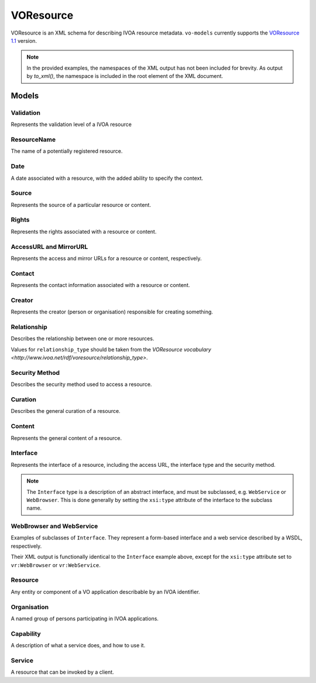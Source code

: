 .. _voresource:

VOResource
----------

VOResource is an XML schema for describing IVOA resource metadata. ``vo-models`` currently supports the `VOResource 1.1 <https://www.ivoa.net/documents/VOResource/20180625/REC-VOResource-1.1.html>`_ version.

.. note::
    In the provided examples, the namespaces of the XML output has not been included for brevity. As output by `to_xml()`, the namespace is included in the root element of the XML document.

Models
^^^^^^

Validation
*****************

Represents the validation level of a IVOA resource

.. grid:: 2
    :gutter: 2

    .. grid-item-card:: Model

        .. literalinclude:: ../../../../examples/snippets/voresource/voresource.py
            :language: python
            :start-after: validation-model-start
            :end-before: validation-model-end

    .. grid-item-card:: XML Output

        .. literalinclude:: ../../../../examples/snippets/voresource/voresource.py
            :language: xml
            :lines: 2-
            :start-after: validation-xml-start
            :end-before: validation-xml-end

ResourceName
*****************

The name of a potentially registered resource.

.. grid:: 2
    :gutter: 2

    .. grid-item-card:: Model

        .. literalinclude:: ../../../../examples/snippets/voresource/voresource.py
            :language: python
            :start-after: resource-name-model-start
            :end-before: resource-name-model-end

    .. grid-item-card:: XML Output

        .. literalinclude:: ../../../../examples/snippets/voresource/voresource.py
            :language: xml
            :lines: 2-
            :start-after: resource-name-xml-start
            :end-before: resource-name-xml-end

Date
*****************

A date associated with a resource, with the added ability to specify the context.

.. grid:: 2
    :gutter: 2

    .. grid-item-card:: Model

        .. literalinclude:: ../../../../examples/snippets/voresource/voresource.py
            :language: python
            :start-after: date-model-start
            :end-before: date-model-end

    .. grid-item-card:: XML Output

        .. literalinclude:: ../../../../examples/snippets/voresource/voresource.py
            :language: xml
            :lines: 2-
            :start-after: date-xml-start
            :end-before: date-xml-end

Source
*****************

Represents the source of a particular resource or content.

.. grid:: 2
    :gutter: 2

    .. grid-item-card:: Model

        .. literalinclude:: ../../../../examples/snippets/voresource/voresource.py
            :language: python
            :start-after: source-model-start
            :end-before: source-model-end

    .. grid-item-card:: XML Output

        .. literalinclude:: ../../../../examples/snippets/voresource/voresource.py
            :language: xml
            :lines: 2-
            :start-after: source-xml-start
            :end-before: source-xml-end

Rights
*****************

Represents the rights associated with a resource or content.

.. grid:: 2
    :gutter: 2

    .. grid-item-card:: Model

        .. literalinclude:: ../../../../examples/snippets/voresource/voresource.py
            :language: python
            :start-after: rights-model-start
            :end-before: rights-model-end

    .. grid-item-card:: XML Output

        .. literalinclude:: ../../../../examples/snippets/voresource/voresource.py
            :language: xml
            :lines: 2-
            :start-after: rights-xml-start
            :end-before: rights-xml-end

AccessURL and MirrorURL
***********************

Represents the access and mirror URLs for a resource or content, respectively.

.. grid:: 2
    :gutter: 2

    .. grid-item-card:: Model

        .. literalinclude:: ../../../../examples/snippets/voresource/voresource.py
            :language: python
            :start-after: access-url-model-start
            :end-before: access-url-model-end

        .. literalinclude:: ../../../../examples/snippets/voresource/voresource.py
            :language: python
            :start-after: mirror-url-model-start
            :end-before: mirror-url-model-end

    .. grid-item-card:: XML Output

        .. literalinclude:: ../../../../examples/snippets/voresource/voresource.py
            :language: xml
            :lines: 2-
            :start-after: access-url-xml-start
            :end-before: access-url-xml-end

        .. literalinclude:: ../../../../examples/snippets/voresource/voresource.py
            :language: xml
            :lines: 2-
            :start-after: mirror-url-xml-start
            :end-before: mirror-url-xml-end

Contact
*******

Represents the contact information associated with a resource or content.

.. grid:: 2
    :gutter: 2

    .. grid-item-card:: Model

        .. literalinclude:: ../../../../examples/snippets/voresource/voresource.py
            :language: python
            :start-after: contact-model-start
            :end-before: contact-model-end

    .. grid-item-card:: XML Output

        .. literalinclude:: ../../../../examples/snippets/voresource/voresource.py
            :language: xml
            :lines: 2-
            :start-after: contact-xml-start
            :end-before: contact-xml-end

Creator
*******

Represents the creator (person or organisation) responsible for creating something.

.. grid:: 2
    :gutter: 2

    .. grid-item-card:: Model

        .. literalinclude:: ../../../../examples/snippets/voresource/voresource.py
            :language: python
            :start-after: creator-model-start
            :end-before: creator-model-end

    .. grid-item-card:: XML Output

        .. literalinclude:: ../../../../examples/snippets/voresource/voresource.py
            :language: xml
            :lines: 2-
            :start-after: creator-xml-start
            :end-before: creator-xml-end

Relationship
************

Describes the relationship between one or more resources.

Values for ``relationship_type`` should be taken from the `VOResource vocabulary <http://www.ivoa.net/rdf/voresource/relationship_type>`.

.. grid:: 2
    :gutter: 2

    .. grid-item-card:: Model

        .. literalinclude:: ../../../../examples/snippets/voresource/voresource.py
            :language: python
            :start-after: relationship-model-start
            :end-before: relationship-model-end

    .. grid-item-card:: XML Output

        .. literalinclude:: ../../../../examples/snippets/voresource/voresource.py
            :language: xml
            :lines: 2-
            :start-after: relationship-xml-start
            :end-before: relationship-xml-end

Security Method
***************

Describes the security method used to access a resource.

.. grid:: 2
    :gutter: 2

    .. grid-item-card:: Model

        .. literalinclude:: ../../../../examples/snippets/voresource/voresource.py
            :language: python
            :start-after: security-method-model-start
            :end-before: security-method-model-end

    .. grid-item-card:: XML Output

        .. literalinclude:: ../../../../examples/snippets/voresource/voresource.py
            :language: xml
            :lines: 2-
            :start-after: security-method-xml-start
            :end-before: security-method-xml-end

Curation
********

Describes the general curation of a resource.

.. grid:: 2
    :gutter: 2

    .. grid-item-card:: Model

        .. literalinclude:: ../../../../examples/snippets/voresource/voresource.py
            :language: python
            :start-after: curation-model-start
            :end-before: curation-model-end

    .. grid-item-card:: XML Output

        .. literalinclude:: ../../../../examples/snippets/voresource/voresource.py
            :language: xml
            :lines: 2-
            :start-after: curation-xml-start
            :end-before: curation-xml-end

Content
********

Represents the general content of a resource.

.. grid:: 2
    :gutter: 2

    .. grid-item-card:: Model

        .. literalinclude:: ../../../../examples/snippets/voresource/voresource.py
            :language: python
            :start-after: content-model-start
            :end-before: content-model-end

    .. grid-item-card:: XML Output

        .. literalinclude:: ../../../../examples/snippets/voresource/voresource.py
            :language: xml
            :lines: 2-
            :start-after: content-xml-start
            :end-before: content-xml-end

Interface
*********

Represents the interface of a resource, including the access URL, the interface type and the security method.

.. note::
    The ``Interface`` type is a description of an abstract interface, and must be subclassed, e.g. ``WebService`` or ``WebBrowser``.
    This is done generally by setting the ``xsi:type`` attribute of the interface to the subclass name.


.. grid:: 2
    :gutter: 2

    .. grid-item-card:: Model

        .. literalinclude:: ../../../../examples/snippets/voresource/voresource.py
            :language: python
            :start-after: interface-model-start
            :end-before: interface-model-end

    .. grid-item-card:: XML Output

        .. literalinclude:: ../../../../examples/snippets/voresource/voresource.py
            :language: xml
            :lines: 2-
            :start-after: interface-xml-start
            :end-before: interface-xml-end

WebBrowser and WebService
*************************

Examples of subclasses of ``Interface``. They represent a form-based interface and a web service described by a WSDL, respectively.

Their XML output is functionally identical to the ``Interface`` example above, except for the ``xsi:type`` attribute set to ``vr:WebBrowser`` or ``vr:WebService``.

Resource
********

Any entity or component of a VO application describable by an IVOA identifier.

.. grid:: 2
    :gutter: 2

    .. grid-item-card:: Model

        .. literalinclude:: ../../../../examples/snippets/voresource/voresource.py
            :language: python
            :start-after: resource-model-start
            :end-before: resource-model-end

    .. grid-item-card:: XML Output

        .. literalinclude:: ../../../../examples/snippets/voresource/voresource.py
            :language: xml
            :lines: 2-
            :start-after: resource-xml-start
            :end-before: resource-xml-end

Organisation
************

A named group of persons participating in IVOA applications.

.. grid:: 2
    :gutter: 2

    .. grid-item-card:: Model

        .. literalinclude:: ../../../../examples/snippets/voresource/voresource.py
            :language: python
            :start-after: organisation-model-start
            :end-before: organisation-model-end

    .. grid-item-card:: XML Output

        .. literalinclude:: ../../../../examples/snippets/voresource/voresource.py
            :language: xml
            :lines: 2-
            :start-after: organisation-xml-start
            :end-before: organisation-xml-end

Capability
**********

A description of what a service does, and how to use it.

.. grid:: 2
    :gutter: 2

    .. grid-item-card:: Model

        .. literalinclude:: ../../../../examples/snippets/voresource/voresource.py
            :language: python
            :start-after: capability-model-start
            :end-before: capability-model-end

    .. grid-item-card:: XML Output

        .. literalinclude:: ../../../../examples/snippets/voresource/voresource.py
            :language: xml
            :lines: 2-
            :start-after: capability-xml-start
            :end-before: capability-xml-end

Service
********

A resource that can be invoked by a client.

.. grid:: 2
    :gutter: 2

    .. grid-item-card:: Model

        .. literalinclude:: ../../../../examples/snippets/voresource/voresource.py
            :language: python
            :start-after: service-model-start
            :end-before: service-model-end

    .. grid-item-card:: XML Output

        .. literalinclude:: ../../../../examples/snippets/voresource/voresource.py
            :language: xml
            :lines: 2-
            :start-after: service-xml-start
            :end-before: service-xml-end
